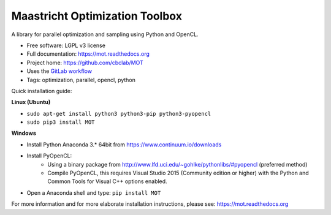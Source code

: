 Maastricht Optimization Toolbox
===============================

.. image:: https://badge.fury.io/py/mot.png
    :target: http://badge.fury.io/py/mot


A library for parallel optimization and sampling using Python and OpenCL.

* Free software: LGPL v3 license
* Full documentation: https://mot.readthedocs.org
* Project home: https://github.com/cbclab/MOT
* Uses the `GitLab workflow <https://docs.gitlab.com/ee/workflow/gitlab_flow.html>`_
* Tags: optimization, parallel, opencl, python

Quick installation guide:

**Linux (Ubuntu)**

* ``sudo apt-get install python3 python3-pip python3-pyopencl``
* ``sudo pip3 install MOT``


**Windows**

* Install Python Anaconda 3.* 64bit from https://www.continuum.io/downloads
* Install PyOpenCL:
    * Using a binary package from http://www.lfd.uci.edu/~gohlke/pythonlibs/#pyopencl (preferred method)
    * Compile PyOpenCL, this requires Visual Studio 2015 (Community edition or higher) with the Python and Common Tools for Visual C++ options enabled.
* Open a Anaconda shell and type: ``pip install MOT``


For more information and for more elaborate installation instructions, please see: https://mot.readthedocs.org
